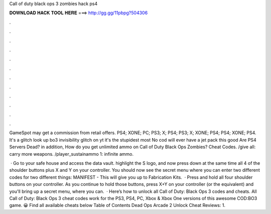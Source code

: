 Call of duty black ops 3 zombies hack ps4



𝐃𝐎𝐖𝐍𝐋𝐎𝐀𝐃 𝐇𝐀𝐂𝐊 𝐓𝐎𝐎𝐋 𝐇𝐄𝐑𝐄 ===> http://gg.gg/11pbpg?504306



.



.



.



.



.



.



.



.



.



.



.



.

GameSpot may get a commission from retail offers. PS4; XONE; PC; PS3; X; PS4; PS3; X; XONE; PS4; PS4; XONE; PS4. It's a glitch look up bo3 invisibility glitch on yt it's the stupidest most No cod will ever have a jet pack this good Are PS4 Servers Dead? in addition, How do you get unlimited ammo on Call of Duty Black Ops Zombies? Cheat Codes. /give all: carry more weapons. /player_sustainammo 1: infinite ammo.

 · Go to your safe house and access the data vault. highlight the S logo, and now press down at the same time all 4 of the shoulder buttons plus X and Y on your controller. You should now see the secret menu where you can enter two different codes for two different things: MANIFEST - This will give you up to Fabrication Kits.  · Press and hold all four shoulder buttons on your controller. As you continue to hold those buttons, press X+Y on your controller (or the equivalent) and you'll bring up a secret menu, where you can.  · Here’s how to unlock all Call of Duty: Black Ops 3 codes and cheats. All Call of Duty: Black Ops 3 cheat codes work for the PS3, PS4, PC, Xbox & Xbox One versions of this awesome COD:BO3 game. 😀 Find all available cheats below Table of Contents Dead Ops Arcade 2 Unlock Cheat Reviews: 1.
